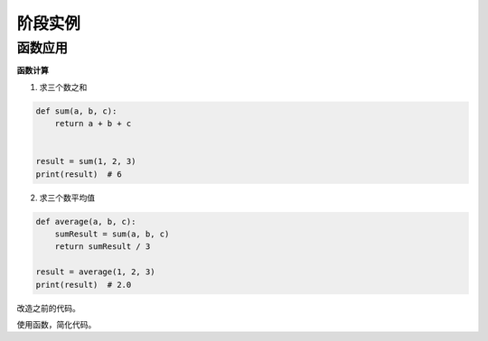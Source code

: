 =======================
阶段实例
=======================


--------------
函数应用
--------------

**函数计算**

1. 求三个数之和

.. code-block:: python

   def sum(a, b, c):
       return a + b + c
   
   
   result = sum(1, 2, 3)
   print(result)  # 6




2. 求三个数平均值

.. code-block:: python

   def average(a, b, c):
       sumResult = sum(a, b, c)
       return sumResult / 3
   
   result = average(1, 2, 3)
   print(result)  # 2.0








改造之前的代码。

使用函数，简化代码。








 